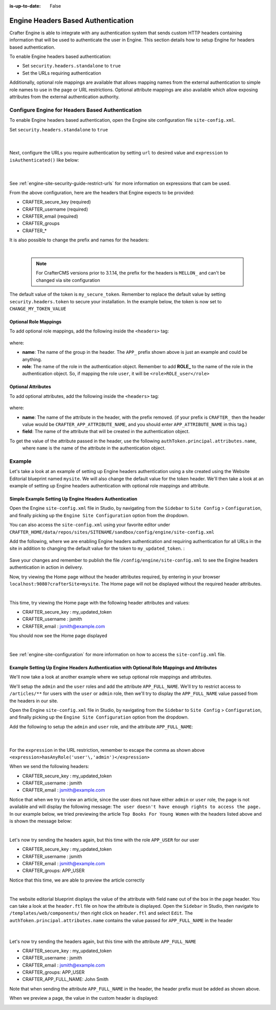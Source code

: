 :is-up-to-date: False

.. index:: Engine Headers Based Authentication

.. _newIa-engine-headers-authentication:

===================================
Engine Headers Based Authentication
===================================

Crafter Engine is able to integrate with any authentication system that sends custom HTTP headers containing
information that will be used to authenticate the user in Engine.  This section details how to setup Engine for
headers based authentication.

To enable Engine headers based authentication:

- Set ``security.headers.standalone`` to ``true``
- Set the URLs requiring authentication

Additionally, optional role mappings are available that allows mapping names from the external authentication to
simple role names to use in the page or URL restrictions.  Optional attribute mappings are also available which
allow exposing attributes from the external authentication authority.

-------------------------------------------------
Configure Engine for Headers Based Authentication
-------------------------------------------------

To enable Engine headers based authentication, open the Engine site configuration file ``site-config.xml``.

Set ``security.headers.standalone`` to ``true``

   .. code-block:: xml
      :caption: *Engine Site Configuration  - Enable headers authentication*
      :emphasize-lines: 4

      <security>
        ...
        <headers>
          <standalone>true</standalone>
        </headers>
      </security>

   |

Next, configure the URLs you require authentication by setting ``url`` to desired value and ``expression`` to
``isAuthenticated()`` like below:

   .. code-block:: xml
      :caption: *Engine Site Configuration  - setup url restrictions*
      :emphasize-lines: 3-6

      <security>
        <urlRestrictions>
          <restriction>
            <url>/**</url>
            <expression>isAuthenticated()</expression>
          </restriction>
        </urlRestrictions>
        ...
      </security>

   |

See :ref:`engine-site-security-guide-restrict-urls` for more information on expressions that cam be used.

From the above configuration, here are the headers that Engine expects to be provided:

- CRAFTER_secure_key (required)
- CRAFTER_username (required)
- CRAFTER_email (required)
- CRAFTER_groups
- CRAFTER_*

It is also possible to change the prefix and names for the headers:

.. code-block:: xml
   :caption: *Engine Site Configuration  - change default header names*
   :linenos:

   <security>
     <headers>
       ...
       <names>
        <!-- Prefix that will be used for all headers, defaults to 'CRAFTER_' -->
        <prefix>MY_APP_</prefix>

        <!-- Name for the header containing the username, defaults to 'username' -->
        <username>user</username>

        <!-- Name for the header containing the email, defaults to 'email' -->
        <email>address</email>

        <!-- Name for the header containing the groups, defaults to 'groups' -->
        <groups>roles</groups>

        <!-- Name for the header containing the token, defaults to 'secure_key' -->
        <token>verification</token>

       </names>
       ...
     </headers>
   </security>

|

   .. note::
      For CrafterCMS versions prior to 3.1.14, the prefix for the headers is ``MELLON_`` and can't be changed via site configuration


The default value of the token is ``my_secure_token``.  Remember to replace the default value by setting
``security.headers.token`` to secure your installation.  In the example below, the token is now set to
``CHANGE_MY_TOKEN_VALUE``

   .. code-block:: xml
      :caption: *Engine Site Configuration  - Change the default value of the token*
      :emphasize-lines: 4

      <security>
      ...
        <headers>
          <token>CHANGE_MY_TOKEN_VALUE</token>
        </headers>
      </security>

^^^^^^^^^^^^^^^^^^^^^^
Optional Role Mappings
^^^^^^^^^^^^^^^^^^^^^^

To add optional role mappings, add the following inside the ``<headers>`` tag:

   .. code-block:: xml
      :caption: *Engine Site Configuration  - setup optional role mappings in header*
      :emphasize-lines: 5-8

      <security>
        <headers>
          ...
          <groups>
            <group>
              <name>APP_GROUP_NAME</name>    <!-- The name of the group in the header -->
              <role>ROLE_name_of_role</role> <!-- The name of the role in the authentication object -->
            </group>
          </groups>
          ...
        </headers>
      </security>


where:

* **name**: The name of the group in the header.  The ``APP_`` prefix shown above is just an example and could be
  anything.
* **role**: The name of the role in the authentication object.  Remember to add **ROLE_** to the name of the role in
  the authentication object.  So, if mapping the role ``user``, it will be ``<role>ROLE_user</role>``

^^^^^^^^^^^^^^^^^^^
Optional Attributes
^^^^^^^^^^^^^^^^^^^

To add optional attributes, add the following inside the ``<headers>`` tag:

   .. code-block:: xml
      :caption: *Engine Site Configuration  - setup optional attributes in header*
      :linenos:
      :emphasize-lines: 5-10

      <security>
        <headers>
          ...
          <!-- Optional attribute mappings, allows to expose attributes from the external auth -->
          <attributes>
            <attribute>
              <name>APP_ATTRIBUTE_NAME</name>   <!-- The name of the attribute in the header, excluding the prefix -->
              <field>name</field>               <!-- The name of the attribute in the authentication object -->
            </attribute>
          </attributes>
          ...
        </headers>
      </security>


where:

* **name**: The name of the attribute in the header, with the prefix removed.  (if your prefix is ``CRAFTER_`` then the 
  header value would be ``CRAFTER_APP_ATTRIBUTE_NAME``, and you should enter ``APP_ATTRIBUTE_NAME`` in this tag.)
* **field**: The name of the attribute that will be created in the authentication object.

To get the value of the attribute passed in the header, use the following ``authToken.principal.attributes.name``,
 where ``name`` is the name of the attribute in the authentication object.

-------
Example
-------

Let's take a look at an example of setting up Engine headers authentication using a site created using the Website
Editorial blueprint named ``mysite``.  We will also change the default value for the token header. We'll then take a
look at an example of setting up Engine headers authentication with optional role mappings and attribute.


^^^^^^^^^^^^^^^^^^^^^^^^^^^^^^^^^^^^^^^^^^^^^^^^^^^^^^^
Simple Example Setting Up Engine Headers Authentication
^^^^^^^^^^^^^^^^^^^^^^^^^^^^^^^^^^^^^^^^^^^^^^^^^^^^^^^

Open the Engine ``site-config.xml`` file in Studio, by navigating from the ``Sidebar`` to
``Site Config`` > ``Configuration``, and finally picking up the ``Engine Site Configuration`` option from the dropdown.

You can also access the ``site-config.xml`` using your favorite editor under
``CRAFTER_HOME/data/repos/sites/SITENAME/sandbox/config/engine/site-config.xml``

Add the following, where we are enabling Engine headers authentication and requiring authentication for all URLs in the
site in addition to changing the default value for the token to ``my_updated_token``. :

   .. code-block:: xml
      :caption: *Engine Site Configuration  - Example enabling headers authentication*

      <?xml version="1.0" encoding="UTF-8"?>
      <site>
        <version>2</version>
        <security>
          <urlRestrictions>
            <restriction>
              <url>/**</url>
              <expression>isAuthenticated()</expression>
            </restriction>
          </urlRestrictions>
          <headers>
            <standalone>true</standalone>
            <token>my_updated_token</token>
          </headers>
        </security>
      </site>

Save your changes and remember to publish the file ``/config/engine/site-config.xml`` to see the Engine headers
authentication in action in delivery.

Now, try viewing the Home page without the header attributes required, by entering in your browser
``localhost:9080?crafterSite=mysite``.  The Home page will not be displayed without the required header attributes.

.. image:: /_static/images/site-admin/engine-headers-delivery-not-sent.jpg
   :align: center
   :width: 75%
   :alt: Website Editorial Home Page view without the headers sent

|

This time, try viewing the Home page with the following header attributes and values:

- CRAFTER_secure_key : my_updated_token
- CRAFTER_username : jsmith
- CRAFTER_email : jsmith@example.com

You should now see the Home page displayed

.. image:: /_static/images/site-admin/engine-headers-delivery-sent.jpg
   :align: center
   :width: 75%
   :alt: Website Editorial Home Page view with the headers sent

|

See :ref:`engine-site-configuration` for more information on how to access the ``site-config.xml`` file.

^^^^^^^^^^^^^^^^^^^^^^^^^^^^^^^^^^^^^^^^^^^^^^^^^^^^^^^^^^^^^^^^^^^^^^^^^^^^^^^^^^^^^^^^^^^
Example Setting Up Engine Headers Authentication with Optional Role Mappings and Attributes
^^^^^^^^^^^^^^^^^^^^^^^^^^^^^^^^^^^^^^^^^^^^^^^^^^^^^^^^^^^^^^^^^^^^^^^^^^^^^^^^^^^^^^^^^^^

We'll now take a look at another example where we setup optional role mappings and attributes.

We'll setup the ``admin`` and the ``user`` roles and add the attribute ``APP_FULL_NAME``.  We'll try to restrict
access to ``/articles/**`` for users with the ``user`` or ``admin`` role, then we'll try to display the
``APP_FULL_NAME`` value passed from the headers in our site.

Open the Engine ``site-config.xml`` file in Studio, by navigating from the ``Sidebar`` to
``Site Config`` > ``Configuration``, and finally picking up the ``Engine Site Configuration`` option from the dropdown.

Add the following to setup the ``admin`` and ``user`` role, and the attribute ``APP_FULL_NAME``:

   .. code-block:: xml
      :caption: *Engine Site Configuration  - Example Engine headers authentication with optional role mappings and attribute*
      :linenos:
      :emphasize-lines: 5, 13-22, 24-29

      <security>
        <urlRestrictions>
          <restriction>
            <url>/articles/**</url>
            <expression>hasAnyRole('user'\,'admin')</expression>
          </restriction>
        </urlRestrictions>
        <headers>
          <standalone>true</standalone>
          <token>my_updated_token</token>
          <!-- Optional role mappings, allows to map names from the external auth to simple role names to use in the page or url restrictions -->
          <!-- The APP_ prefix is just an example, the values can be anything -->
          <groups>
            <group>
              <name>APP_ADMIN</name> <!-- The name of the group in the header -->
              <role>admin</role>     <!-- The name of the role in the authentication object -->
            </group>
            <group>
              <name>APP_USER</name> <!-- The name of the group in the header -->
              <role>user</role>     <!-- The name of the role in the authentication object -->
            </group>
          </groups>
          <!-- Optional attribute mappings, allows to expose attributes from the external auth -->
          <attributes>
            <attribute>
              <name>APP_FULL_NAME</name> <!-- The name of the attribute in the header -->
              <field>name</field>        <!-- The name of the attribute in the authentication object -->
            </attribute>
          </attributes>
        </headers>
      </security>

   |

For the ``expression`` in the URL restriction, remember to escape the comma as shown above
``<expression>hasAnyRole('user'\,'admin')</expression>``

When we send the following headers:

- CRAFTER_secure_key : my_updated_token
- CRAFTER_username : jsmith
- CRAFTER_email : jsmith@example.com

Notice that when we try to view an article, since the user does not have either ``admin`` or ``user`` role, the page
is not available and will display the following message: ``The user doesn't have enough rights to access the page.``
In our example below, we tried previewing the article ``Top Books For Young Women`` with the headers listed above and
is shown the message below:

.. image:: /_static/images/site-admin/engine-headers-no-role.jpg
   :align: center
   :width: 75%
   :alt: Website Editorial Article Page view without the proper role for the user

|


Let's now try sending the headers again, but this time with the role ``APP_USER`` for our user

- CRAFTER_secure_key : my_updated_token
- CRAFTER_username : jsmith
- CRAFTER_email : jsmith@example.com
- CRAFTER_groups: APP_USER

Notice that this time, we are able to preview the article correctly

.. image:: /_static/images/site-admin/engine-headers-w-role.jpg
   :align: center
   :width: 75%
   :alt: Website Editorial Article Page view without the proper role for the user

|


The website editorial blueprint displays the value of the attribute with field ``name`` out of the box in the page
header. You can take a look at the ``header.ftl`` file on how the attribute is displayed.  Open the ``Sidebar`` in
Studio, then navigate to ``/templates/web/components/`` then right click on ``header.ftl`` and select ``Edit``.
The ``authToken.principal.attributes.name`` contains the value passed for ``APP_FULL_NAME`` in the header

   .. code-block:: text
      :emphasize-lines: 5
      :caption: */templates/web/components/header.ftl*
      :linenos:

      <#import "/templates/system/common/cstudio-support.ftl" as studio />
      <header id="header" <@studio.componentAttr component=contentModel ice=true iceGroup="header"/>>
        <a href="/" class="logo"><img border="0" alt="${contentModel.logo_text_t!""}" src="${contentModel.logo_s!""}">
          <#if (authToken.principal)??>
            <#assign name = authToken.principal.attributes.name!"stranger" />
          <#else>
            <#assign name = "stranger" />
          </#if>

          Howdy, ${name}

         </a>
         ...
      </header>

|

Let's now try sending the headers again, but this time with the attribute ``APP_FULL_NAME``

- CRAFTER_secure_key : my_updated_token
- CRAFTER_username : jsmith
- CRAFTER_email : jsmith@example.com
- CRAFTER_groups: APP_USER
- CRAFTER_APP_FULL_NAME: John Smith

Note that when sending the attribute ``APP_FULL_NAME`` in the header, the header prefix must be added as shown above.

When we preview a page, the value in the custom header is displayed:

.. image:: /_static/images/site-admin/engine-headers-APP-USER-NAME-displayed.jpg
   :align: center
   :width: 75%
   :alt: Website Editorial Article Page view with the value of APP_USER_NAME displayed
